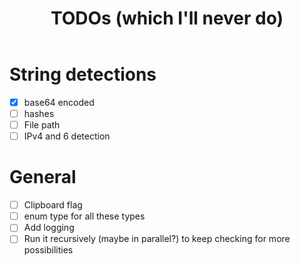 #+title: TODOs (which I'll never do)
* String detections
- [X] base64 encoded
- [ ] hashes
- [ ] File path
- [ ] IPv4 and 6 detection
* General
- [ ] Clipboard flag
- [ ] enum type for all these types
- [ ] Add logging
- [ ] Run it recursively (maybe in parallel?) to keep checking for more possibilities 
  
